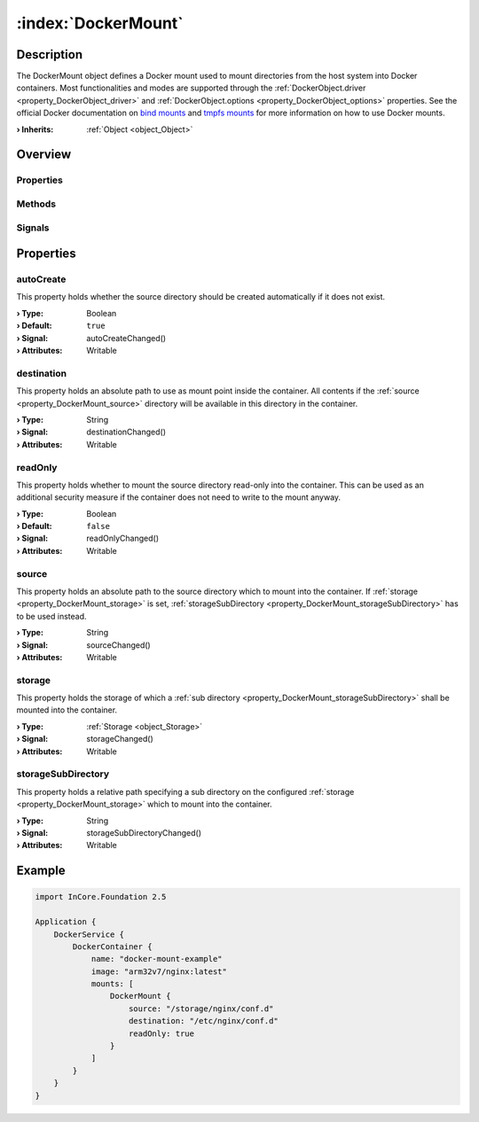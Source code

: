 
.. _object_DockerMount:


:index:`DockerMount`
--------------------

Description
***********

The DockerMount object defines a Docker mount used to mount directories from the host system into Docker containers. Most functionalities and modes are supported through the :ref:`DockerObject.driver <property_DockerObject_driver>` and :ref:`DockerObject.options <property_DockerObject_options>` properties. See the official Docker documentation on `bind mounts <https://docs.docker.com/storage/bind-mounts/>`_ and `tmpfs mounts <https://docs.docker.com/storage/tmpfs/>`_ for more information on how to use Docker mounts.

:**› Inherits**: :ref:`Object <object_Object>`

Overview
********

Properties
++++++++++

.. hlist::
  :columns: 2

  * :ref:`autoCreate <property_DockerMount_autoCreate>`
  * :ref:`destination <property_DockerMount_destination>`
  * :ref:`readOnly <property_DockerMount_readOnly>`
  * :ref:`source <property_DockerMount_source>`
  * :ref:`storage <property_DockerMount_storage>`
  * :ref:`storageSubDirectory <property_DockerMount_storageSubDirectory>`
  * :ref:`Object.objectId <property_Object_objectId>`
  * :ref:`Object.parent <property_Object_parent>`

Methods
+++++++

.. hlist::
  :columns: 1

  * :ref:`Object.deserializeProperties() <method_Object_deserializeProperties>`
  * :ref:`Object.fromJson() <method_Object_fromJson>`
  * :ref:`Object.serializeProperties() <method_Object_serializeProperties>`
  * :ref:`Object.toJson() <method_Object_toJson>`

Signals
+++++++

.. hlist::
  :columns: 1

  * :ref:`Object.completed() <signal_Object_completed>`



Properties
**********


.. _property_DockerMount_autoCreate:

.. _signal_DockerMount_autoCreateChanged:

.. index::
   single: autoCreate

autoCreate
++++++++++

This property holds whether the source directory should be created automatically if it does not exist.

:**› Type**: Boolean
:**› Default**: ``true``
:**› Signal**: autoCreateChanged()
:**› Attributes**: Writable


.. _property_DockerMount_destination:

.. _signal_DockerMount_destinationChanged:

.. index::
   single: destination

destination
+++++++++++

This property holds an absolute path to use as mount point inside the container. All contents if the :ref:`source <property_DockerMount_source>` directory will be available in this directory in the container.

:**› Type**: String
:**› Signal**: destinationChanged()
:**› Attributes**: Writable


.. _property_DockerMount_readOnly:

.. _signal_DockerMount_readOnlyChanged:

.. index::
   single: readOnly

readOnly
++++++++

This property holds whether to mount the source directory read-only into the container. This can be used as an additional security measure if the container does not need to write to the mount anyway.

:**› Type**: Boolean
:**› Default**: ``false``
:**› Signal**: readOnlyChanged()
:**› Attributes**: Writable


.. _property_DockerMount_source:

.. _signal_DockerMount_sourceChanged:

.. index::
   single: source

source
++++++

This property holds an absolute path to the source directory which to mount into the container. If :ref:`storage <property_DockerMount_storage>` is set, :ref:`storageSubDirectory <property_DockerMount_storageSubDirectory>` has to be used instead.

:**› Type**: String
:**› Signal**: sourceChanged()
:**› Attributes**: Writable


.. _property_DockerMount_storage:

.. _signal_DockerMount_storageChanged:

.. index::
   single: storage

storage
+++++++

This property holds the storage of which a :ref:`sub directory <property_DockerMount_storageSubDirectory>` shall be mounted into the container.

:**› Type**: :ref:`Storage <object_Storage>`
:**› Signal**: storageChanged()
:**› Attributes**: Writable


.. _property_DockerMount_storageSubDirectory:

.. _signal_DockerMount_storageSubDirectoryChanged:

.. index::
   single: storageSubDirectory

storageSubDirectory
+++++++++++++++++++

This property holds a relative path specifying a sub directory on the configured :ref:`storage <property_DockerMount_storage>` which to mount into the container.

:**› Type**: String
:**› Signal**: storageSubDirectoryChanged()
:**› Attributes**: Writable


.. _example_DockerMount:


Example
*******

.. code-block:: qml

    import InCore.Foundation 2.5
    
    Application {
        DockerService {
            DockerContainer {
                name: "docker-mount-example"
                image: "arm32v7/nginx:latest"
                mounts: [
                    DockerMount {
                        source: "/storage/nginx/conf.d"
                        destination: "/etc/nginx/conf.d"
                        readOnly: true
                    }
                ]
            }
        }
    }
    